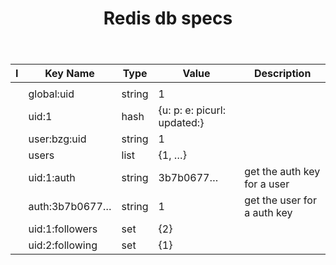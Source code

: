#+TITLE: Redis db specs

| I | Key Name         | Type   | Value                       | Description                     |
|---+------------------+--------+-----------------------------+---------------------------------|
|   |                  |        |                             |                                 |
|---+------------------+--------+-----------------------------+---------------------------------|
|   | global:uid       | string | 1                           |                                 |
|   | uid:1            | hash   | {u: p: e: picurl: updated:} |                                 |
|   | user:bzg:uid     | string | 1                           |                                 |
|   | users            | list   | {1, ...}                    |                                 |
|   | uid:1:auth       | string | 3b7b0677...                 | get the auth key for a user     |
|   | auth:3b7b0677... | string | 1                           | get the user for a auth key     |
|---+------------------+--------+-----------------------------+---------------------------------|
|   | uid:1:followers  | set    | {2}                         |                                 |
|   | uid:2:following  | set    | {1}                         |                                 |
|---+------------------+--------+-----------------------------+---------------------------------|

